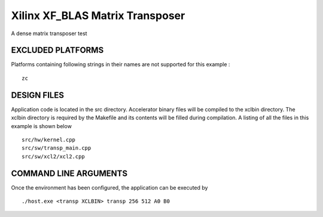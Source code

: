 Xilinx XF_BLAS Matrix Transposer
================================

A dense matrix transposer test

EXCLUDED PLATFORMS
------------------

Platforms containing following strings in their names are not supported for this example :

::

   zc

DESIGN FILES
------------

Application code is located in the src directory. Accelerator binary files will be compiled to the xclbin directory. The xclbin directory is required by the Makefile and its contents will be filled during compilation. A listing of all the files in this example is shown below

::

   src/hw/kernel.cpp
   src/sw/transp_main.cpp
   src/sw/xcl2/xcl2.cpp
   
COMMAND LINE ARGUMENTS
----------------------

Once the environment has been configured, the application can be executed by

::

   ./host.exe <transp XCLBIN> transp 256 512 A0 B0

